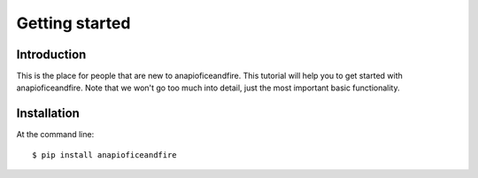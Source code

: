 .. _getting_started:


***************
Getting started
***************

Introduction
============

This is the place for people that are new to anapioficeandfire. This tutorial will help you to get started with anapioficeandfire. Note that we won't go too much
into detail, just the most important basic functionality.

Installation
============

At the command line::

    $ pip install anapioficeandfire


